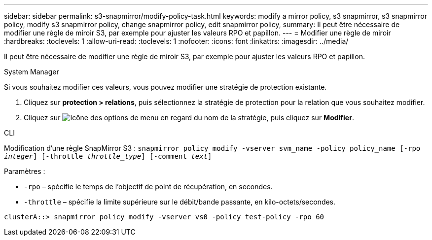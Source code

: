 ---
sidebar: sidebar 
permalink: s3-snapmirror/modify-policy-task.html 
keywords: modify a mirror policy, s3 snapmirror, s3 snapmirror policy, modify s3 snapmirror policy, change snapmirror policy, edit snapmirror policy, 
summary: Il peut être nécessaire de modifier une règle de miroir S3, par exemple pour ajuster les valeurs RPO et papillon. 
---
= Modifier une règle de miroir
:hardbreaks:
:toclevels: 1
:allow-uri-read: 
:toclevels: 1
:nofooter: 
:icons: font
:linkattrs: 
:imagesdir: ../media/


[role="lead"]
Il peut être nécessaire de modifier une règle de miroir S3, par exemple pour ajuster les valeurs RPO et papillon.

[role="tabbed-block"]
====
.System Manager
--
Si vous souhaitez modifier ces valeurs, vous pouvez modifier une stratégie de protection existante.

. Cliquez sur *protection > relations*, puis sélectionnez la stratégie de protection pour la relation que vous souhaitez modifier.
. Cliquez sur image:icon_kabob.gif["Icône des options de menu"] en regard du nom de la stratégie, puis cliquez sur *Modifier*.


--
.CLI
--
Modification d'une règle SnapMirror S3 :
`snapmirror policy modify -vserver svm_name -policy policy_name [-rpo _integer_] [-throttle _throttle_type_] [-comment _text_]`

Paramètres :

* `-rpo` – spécifie le temps de l'objectif de point de récupération, en secondes.
* `-throttle` – spécifie la limite supérieure sur le débit/bande passante, en kilo-octets/secondes.


....
clusterA::> snapmirror policy modify -vserver vs0 -policy test-policy -rpo 60
....
--
====
